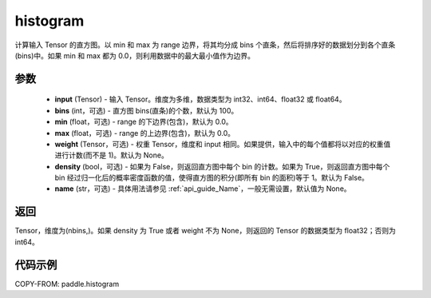 .. _cn_api_paddle_histogram:

histogram
-------------------------------

.. py:function:: paddle.histogram(input, bins=100, min=0.0, max=0.0, weight=None, density=False, name=None)

计算输入 Tensor 的直方图。以 min 和 max 为 range 边界，将其均分成 bins 个直条，然后将排序好的数据划分到各个直条(bins)中。如果 min 和 max 都为 0.0，则利用数据中的最大最小值作为边界。

参数
::::::::::::

    - **input** (Tensor) - 输入 Tensor。维度为多维，数据类型为 int32、int64、float32 或 float64。
    - **bins** (int，可选) - 直方图 bins(直条)的个数，默认为 100。
    - **min** (float，可选) - range 的下边界(包含)，默认为 0.0。
    - **max** (float，可选) - range 的上边界(包含)，默认为 0.0。
    - **weight** (Tensor，可选) - 权重 Tensor，维度和 input 相同。如果提供，输入中的每个值都将以对应的权重值进行计数(而不是 1)。默认为 None。
    - **density** (bool，可选) - 如果为 False，则返回直方图中每个 bin 的计数。如果为 True，则返回直方图中每个 bin 经过归一化后的概率密度函数的值，使得直方图的积分(即所有 bin 的面积)等于 1。默认为 False。
    - **name** (str，可选) - 具体用法请参见 :ref:`api_guide_Name`，一般无需设置，默认值为 None。

返回
::::::::::::
Tensor，维度为(nbins,)。如果 density 为 True 或者 weight 不为 None，则返回的 Tensor 的数据类型为 float32；否则为 int64。

代码示例
::::::::::::

COPY-FROM: paddle.histogram
